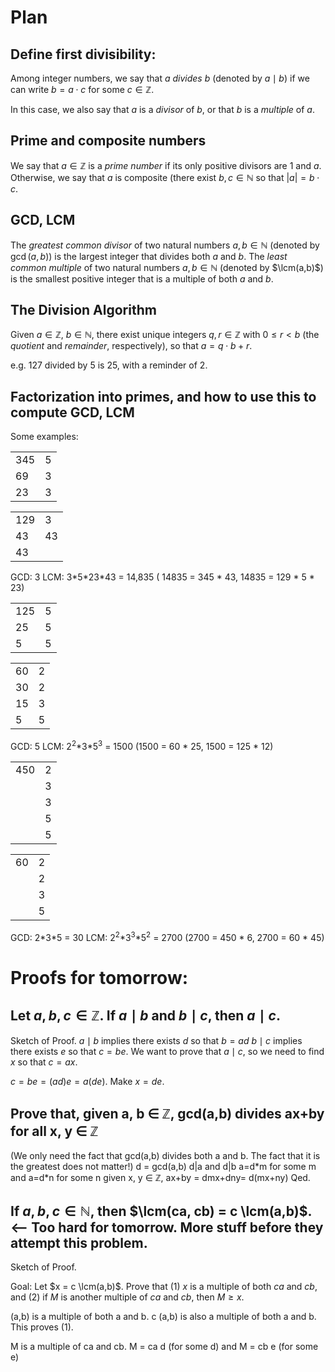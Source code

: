 * Plan

** Define first divisibility:

Among integer numbers, we say that $a$ /divides/ $b$ (denoted by $a \mid b$) if we can write $b = a \cdot c$ for some $c
\in \mathbb{Z}$.

In this case, we also say that $a$ is a /divisor/ of $b$, or that $b$ is a /multiple/ of $a$.

** Prime and composite numbers

We say that $a \in \mathbb{Z}$ is a /prime number/ if its only positive divisors are 1 and $a$.  Otherwise, we say that
$a$ is composite (there exist $b, c \in \mathbb{N}$ so that $\lvert a \rvert = b \cdot c$. 

** GCD, LCM

The /greatest common divisor/ of two natural numbers $a, b \in \mathbb{N}$ (denoted by $\gcd(a,b)$) is the largest
integer that divides both $a$ and $b$.
The /least common multiple/ of two natural numbers $a, b \in \mathbb{N}$ (denoted by $\lcm(a,b)$) is the smallest
positive integer that is a multiple of both $a$ and $b$.

** The Division Algorithm

Given $a \in \mathbb{Z}$, $b \in \mathbb{N}$, there exist unique integers $q, r \in \mathbb{Z}$ with $0 \leq r < b$ (the
/quotient/ and /remainder/, respectively), so that $a = q \cdot b + r$.

e.g. 127 divided by 5 is 25, with a reminder of 2.

** Factorization into primes, and how to use this to compute GCD, LCM 

Some examples:

| 345 | 5 |
|  69 | 3 |
|  23 | 3 |

| 129 |  3 |
|  43 | 43 |
|  43 |    |

GCD: 3
LCM: 3*5*23*43 = 14,835   
( 14835 = 345 * 43,  14835 = 129 * 5 * 23)

| 125 | 5 |
|  25 | 5 |
|   5 | 5 |

| 60 | 2 |
| 30 | 2 |
| 15 | 3 |
|  5 | 5 |

GCD: 5
LCM: 2^2*3*5^3 = 1500  
(1500 = 60 * 25, 1500 = 125 * 12)

| 450 | 2 |
|     | 3 |
|     | 3 |
|     | 5 |
|     | 5 |

| 60 | 2 |
|    | 2 |
|    | 3 |
|    | 5 |

GCD: 2*3*5 = 30
LCM: 2^2*3^3*5^2 = 2700
(2700 = 450 * 6, 2700 = 60 * 45)

* Proofs for tomorrow:

** Let $a, b, c \in \mathbb{Z}$.  If $a \mid b$ and $b \mid c$, then $a \mid c$. 
Sketch of Proof.
$a \mid b$ implies there exists $d$ so that $b = ad$
$b \mid c$ implies there exists $e$ so that $c = be$.
We want to prove that $a \mid c$, so we need to find $x$ so that $c = ax$.

$c = be = (ad)e = a(de)$.  Make $x=de$.

** Prove that, given a, b \in \mathbb{Z}, gcd(a,b) divides ax+by for all x, y \in \mathbb{Z}

(We only need the fact that gcd(a,b) divides both a and b.  The fact that it is the greatest does not matter!)
d = gcd(a,b)
d|a and d|b
a=d*m for some m and a=d*n for some n
given x, y \in \mathbb{Z},
ax+by = dmx+dny= d(mx+ny)
Qed.


** If $a, b, c \in \mathbb{N}$, then $\lcm(ca, cb) = c \lcm(a,b)$.  <--  Too hard for tomorrow.  More stuff before they attempt this problem.

Sketch of Proof.  

Goal: Let $x = c \lcm(a,b)$.  Prove that (1) $x$ is a multiple of both $ca$ and $cb$, and (2) if $M$ is another multiple
of $ca$ and $cb$, then $M \geq x$.

\lcm(a,b) is a multiple of both a and b.  c \lcm(a,b) is also a multiple of both a and b.  This proves (1).

M is a multiple of ca and cb.  M = ca d (for some d) and M = cb e (for some e)
